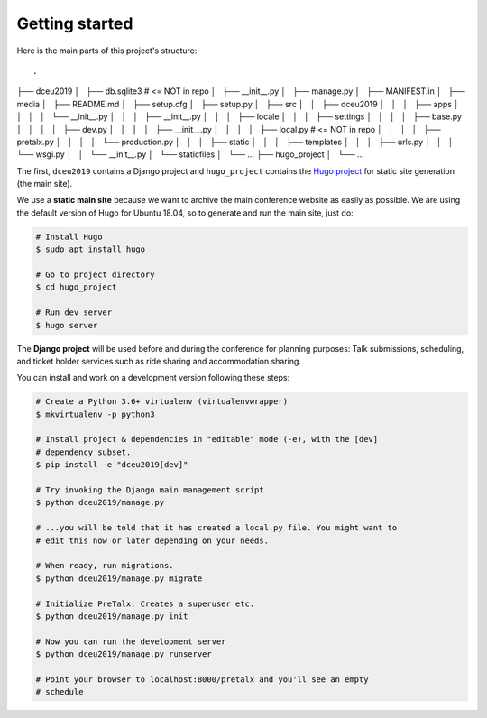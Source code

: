 Getting started
===============

Here is the main parts of this project's structure::

.
├── dceu2019
│   ├── db.sqlite3  # <= NOT in repo
│   ├── __init__.py
│   ├── manage.py
│   ├── MANIFEST.in
│   ├── media
│   ├── README.md
│   ├── setup.cfg
│   ├── setup.py
│   ├── src
│   │   ├── dceu2019
│   │   │   ├── apps
│   │   │   │   └── __init__.py
│   │   │   ├── __init__.py
│   │   │   ├── locale
│   │   │   ├── settings
│   │   │   │   ├── base.py
│   │   │   │   ├── dev.py
│   │   │   │   ├── __init__.py
│   │   │   │   ├── local.py  # <= NOT in repo
│   │   │   │   ├── pretalx.py
│   │   │   │   └── production.py
│   │   │   ├── static
│   │   │   ├── templates
│   │   │   ├── urls.py
│   │   │   └── wsgi.py
│   │   └── __init__.py
│   └── staticfiles
│       └── ...
├── hugo_project
│   └── ...


The first, ``dceu2019`` contains a Django project and ``hugo_project`` contains
the `Hugo project <https://gohugo.io/>`__ for static site generation (the main
site).

We use a **static main site** because we want to archive the main conference
website as easily as possible. We are using the default version of Hugo for
Ubuntu 18.04, so to generate and run the main site, just do:

.. code-block:: console

  # Install Hugo
  $ sudo apt install hugo

  # Go to project directory
  $ cd hugo_project

  # Run dev server
  $ hugo server


The **Django project** will be used before and during the conference for
planning purposes: Talk submissions, scheduling, and ticket holder services such
as ride sharing and accommodation sharing.

You can install and work on a development version following these steps:

.. code-block:: console

  # Create a Python 3.6+ virtualenv (virtualenvwrapper)
  $ mkvirtualenv -p python3
  
  # Install project & dependencies in "editable" mode (-e), with the [dev]
  # dependency subset.
  $ pip install -e "dceu2019[dev]"
  
  # Try invoking the Django main management script
  $ python dceu2019/manage.py

  # ...you will be told that it has created a local.py file. You might want to
  # edit this now or later depending on your needs.
  
  # When ready, run migrations.
  $ python dceu2019/manage.py migrate

  # Initialize PreTalx: Creates a superuser etc.
  $ python dceu2019/manage.py init

  # Now you can run the development server
  $ python dceu2019/manage.py runserver

  # Point your browser to localhost:8000/pretalx and you'll see an empty
  # schedule


